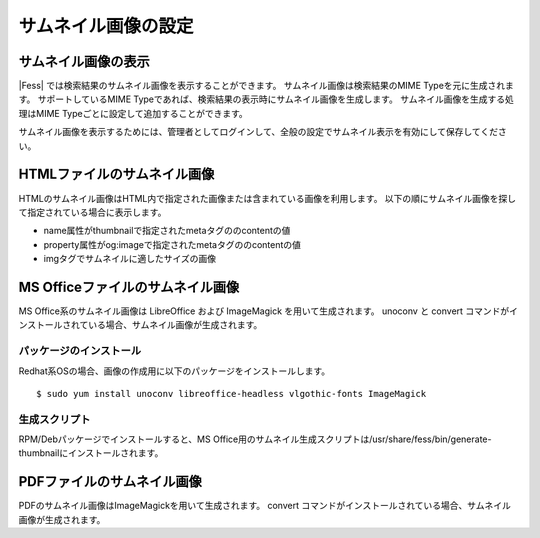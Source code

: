 ====================
サムネイル画像の設定
====================

サムネイル画像の表示
====================

|Fess| では検索結果のサムネイル画像を表示することができます。
サムネイル画像は検索結果のMIME Typeを元に生成されます。
サポートしているMIME Typeであれば、検索結果の表示時にサムネイル画像を生成します。
サムネイル画像を生成する処理はMIME Typeごとに設定して追加することができます。

サムネイル画像を表示するためには、管理者としてログインして、全般の設定でサムネイル表示を有効にして保存してください。

HTMLファイルのサムネイル画像
============================

HTMLのサムネイル画像はHTML内で指定された画像または含まれている画像を利用します。
以下の順にサムネイル画像を探して指定されている場合に表示します。

- name属性がthumbnailで指定されたmetaタグののcontentの値
- property属性がog:imageで指定されたmetaタグののcontentの値
- imgタグでサムネイルに適したサイズの画像


MS Officeファイルのサムネイル画像
=================================

MS Office系のサムネイル画像は LibreOffice および ImageMagick を用いて生成されます。
unoconv と convert コマンドがインストールされている場合、サムネイル画像が生成されます。

パッケージのインストール
------------------------

Redhat系OSの場合、画像の作成用に以下のパッケージをインストールします。

::

    $ sudo yum install unoconv libreoffice-headless vlgothic-fonts ImageMagick

生成スクリプト
-------------

RPM/Debパッケージでインストールすると、MS Office用のサムネイル生成スクリプトは/usr/share/fess/bin/generate-thumbnailにインストールされます。

PDFファイルのサムネイル画像
===========================

PDFのサムネイル画像はImageMagickを用いて生成されます。
convert コマンドがインストールされている場合、サムネイル画像が生成されます。

